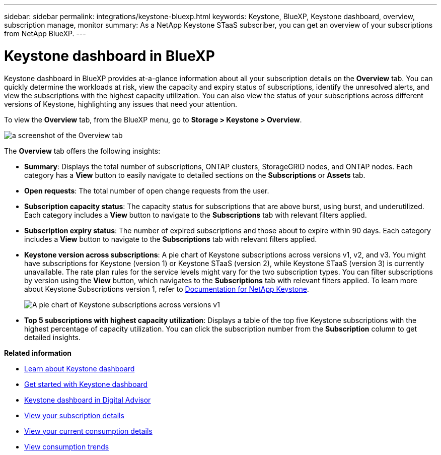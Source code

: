 ---
sidebar: sidebar
permalink: integrations/keystone-bluexp.html
keywords: Keystone, BlueXP, Keystone dashboard, overview, subscription manage, monitor
summary: As a NetApp Keystone STaaS subscriber, you can get an overview of your subscriptions from  NetApp BlueXP.
---

= Keystone dashboard in BlueXP
:hardbreaks:
:nofooter:
:icons: font
:linkattrs:
:imagesdir: ../media/

[.lead]
Keystone dashboard in BlueXP provides at-a-glance information about all your subscription details on the *Overview* tab. You can quickly determine the workloads at risk, view the capacity and expiry status of subscriptions, identify the unresolved alerts, and view the subscriptions with the highest capacity utilization. You can also view the status of your subscriptions across different versions of Keystone, highlighting any issues that need your attention.

To view the *Overview* tab, from the BlueXP menu, go to *Storage > Keystone > Overview*.

image:bxp-dashboard-overview.png[a screenshot of the Overview tab]

The *Overview* tab offers the following insights:

* *Summary*: Displays the total number of subscriptions, ONTAP clusters, StorageGRID nodes, and ONTAP nodes. Each category has a *View* button to easily navigate to detailed sections on the *Subscriptions* or *Assets* tab.
//* *Alerts by severity*: Lists the total alerts based on severity—Critical, Warning, and Informational. Each category includes a *View* button to review details and take further action.
* *Open requests*: The total number of open change requests from the user.
* *Subscription capacity status*: The capacity status for subscriptions that are above burst, using burst, and underutilized. Each category includes a *View* button to navigate to the *Subscriptions* tab with relevant filters applied.
* *Subscription expiry status*: The number of expired subscriptions and those about to expire within 90 days. Each category includes a *View* button to navigate to the *Subscriptions* tab with relevant filters applied.
* *Keystone version across subscriptions*: A pie chart of Keystone subscriptions across versions v1, v2, and v3. You might have subscriptions for Keystone (version 1) or Keystone STaaS (version 2), while Keystone STaaS (version 3) is currently unavailable. The rate plan rules for the service levels might vary for the two subscription types. You can filter subscriptions by version using the *View* button, which navigates to the *Subscriptions* tab with relevant filters applied. To learn more about Keystone Subscriptions version 1, refer to https://docs.netapp.com/us-en/keystone/index.html[Documentation for NetApp Keystone^].
+
image:version-across-subscriptions.png[A pie chart of Keystone subscriptions across versions v1, v2, and v3.]
//* *Oldest unresolved alerts*: Displays a table of the top five oldest critical unresolved alerts across subscriptions.
* *Top 5 subscriptions with highest capacity utilization*: Displays a table of the top five Keystone subscriptions with the highest percentage of capacity utilization. You can click the subscription number from the *Subscription* column to get detailed insights.

*Related information*

* link:../integrations/dashboard-overview.html[Learn about Keystone dashboard]
* link:../integrations/dashboard-access.html[Get started with Keystone dashboard]
* link:..//integrations/keystone-aiq.html[Keystone dashboard in Digital Advisor]
* link:../integrations/subscriptions-tab.html[View your subscription details]
* link:../integrations/current-usage-tab.html[View your current consumption details]
* link:../integrations/consumption-tab.html[View consumption trends]


